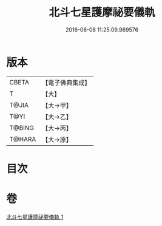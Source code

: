 #+TITLE: 北斗七星護摩祕要儀軌 
#+DATE: 2016-06-08 11:25:09.969576

* 版本
 |     CBETA|【電子佛典集成】|
 |         T|【大】     |
 |     T@JIA|【大→甲】   |
 |      T@YI|【大→乙】   |
 |    T@BING|【大→丙】   |
 |    T@HARA|【大→原】   |

* 目次

* 卷
[[file:KR6j0537_001.txt][北斗七星護摩祕要儀軌 1]]

